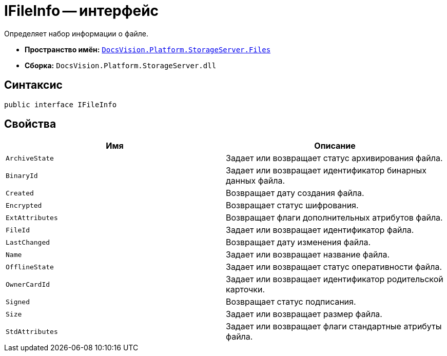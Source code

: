 = IFileInfo -- интерфейс

Определяет набор информации о файле.

* *Пространство имён:* `xref:api/DocsVision/Platform/StorageServer/Files/Files_NS.adoc[DocsVision.Platform.StorageServer.Files]`
* *Сборка:* `DocsVision.Platform.StorageServer.dll`

== Синтаксис

[source,csharp]
----
public interface IFileInfo
----

== Свойства

[cols=",",options="header"]
|===
|Имя |Описание
|`ArchiveState` |Задает или возвращает статус архивирования файла.
|`BinaryId` |Задает или возвращает идентификатор бинарных данных файла.
|`Created` |Возвращает дату создания файла.
|`Encrypted` |Возвращает статус шифрования.
|`ExtAttributes` |Возвращает флаги дополнительных атрибутов файла.
|`FileId` |Задает или возвращает идентификатор файла.
|`LastChanged` |Возвращает дату изменения файла.
|`Name` |Задает или возвращает название файла.
|`OfflineState` |Задает или возвращает статус оперативности файла.
|`OwnerCardId` |Задает или возвращает идентификатор родительской карточки.
|`Signed` |Возвращает статус подписания.
|`Size` |Задает или возвращает размер файла.
|`StdAttributes` |Задает или возвращает флаги стандартные атрибуты файла.
|===
